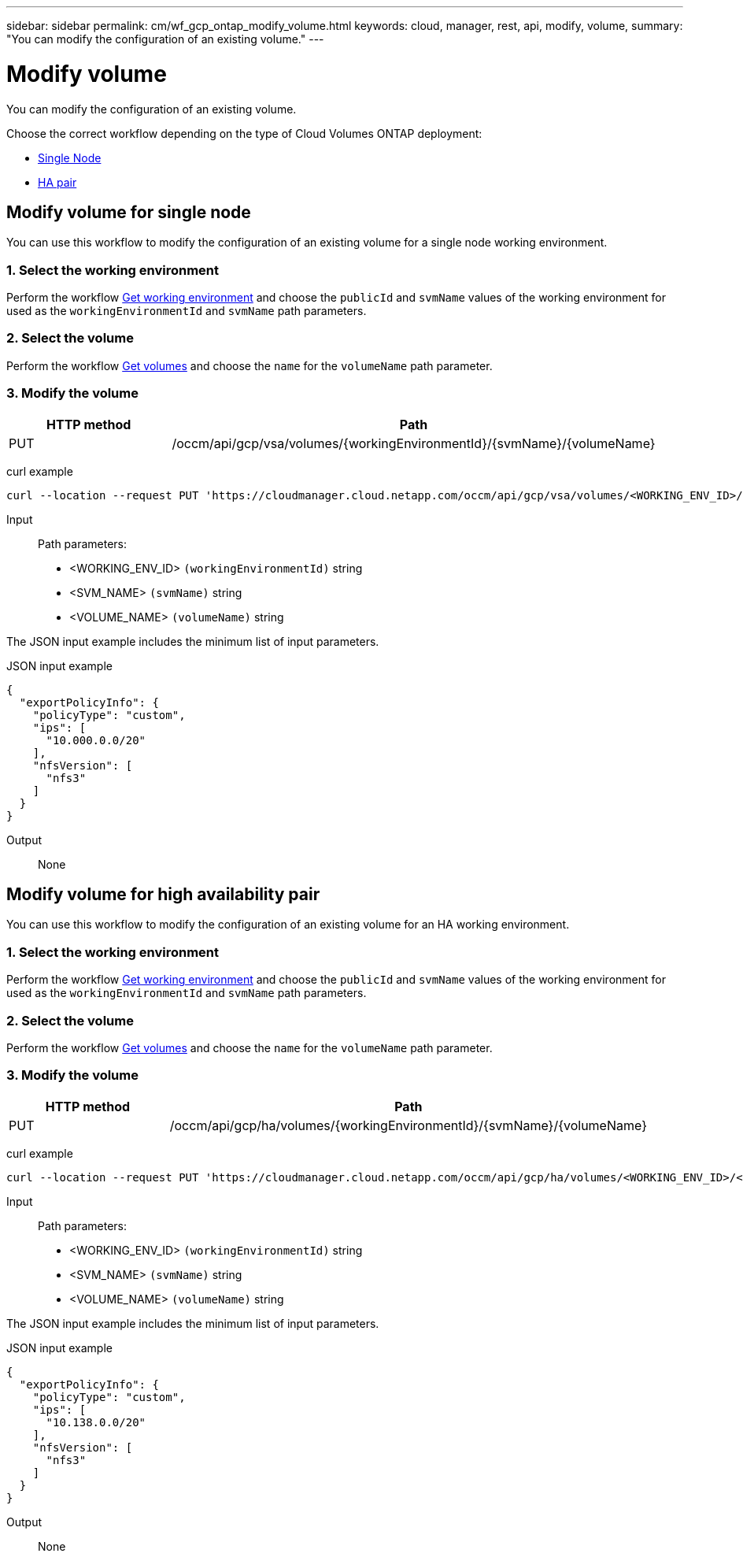---
sidebar: sidebar
permalink: cm/wf_gcp_ontap_modify_volume.html
keywords: cloud, manager, rest, api, modify, volume,
summary: "You can modify the configuration of an existing volume."
---

= Modify volume
:hardbreaks:
:nofooter:
:icons: font
:linkattrs:
:imagesdir: ./media/

[.lead]
You can modify the configuration of an existing volume.

Choose the correct workflow depending on the type of Cloud Volumes ONTAP deployment:

* <<Modify volume for single node, Single Node>>
* <<Modify volume for high availability pair, HA pair>>

== Modify volume for single node
You can use this workflow to modify the configuration of an existing volume for a single node working environment.

=== 1. Select the working environment

Perform the workflow link:wf_gcp_cloud_get_wes.html#get-working-environment-for-single-node[Get working environment] and choose the `publicId`  and `svmName` values of the working environment for used as the `workingEnvironmentId` and `svmName` path parameters.

=== 2. Select the volume

Perform the workflow link:wf_gcp_ontap_get_volumes.html#get-volumes-for-single-node[Get volumes] and choose the `name` for the `volumeName` path parameter.

=== 3. Modify the volume

[cols="25,75"*,options="header"]
|===
|HTTP method
|Path
|PUT
|/occm/api/gcp/vsa/volumes/{workingEnvironmentId}/{svmName}/{volumeName}
|===

curl example::
[source,curl]
curl --location --request PUT 'https://cloudmanager.cloud.netapp.com/occm/api/gcp/vsa/volumes/<WORKING_ENV_ID>/<SVM_NAME>/<VOLUME_NAME>' --header 'Content-Type: application/json' --header 'x-agent-id: <AGENT_ID>' --header 'Authorization: Bearer <ACCESS_TOKEN>' --d @JSONinput

Input::

Path parameters:

* <WORKING_ENV_ID> `(workingEnvironmentId)` string
* <SVM_NAME> `(svmName)` string
* <VOLUME_NAME> `(volumeName)` string

The JSON input example includes the minimum list of input parameters.

JSON input example::
[source,json]
{
  "exportPolicyInfo": {
    "policyType": "custom",
    "ips": [
      "10.000.0.0/20"
    ],
    "nfsVersion": [
      "nfs3"
    ]
  }
}


Output::

None

== Modify volume for high availability pair
You can use this workflow to modify the configuration of an existing volume for an HA working environment.

=== 1. Select the working environment

Perform the workflow link:wf_gcp_cloud_get_wes.html#get-working-environment-for-high-availability-pair[Get working environment] and choose the `publicId`  and `svmName` values of the working environment for used as the `workingEnvironmentId` and `svmName` path parameters.

=== 2. Select the volume

Perform the workflow link:wf_gcp_ontap_get_volumes.html#get-volumes-for-high-availability-pair[Get volumes] and choose the `name` for the `volumeName` path parameter.

=== 3. Modify the volume

[cols="25,75"*,options="header"]
|===
|HTTP method
|Path
|PUT
|/occm/api/gcp/ha/volumes/{workingEnvironmentId}/{svmName}/{volumeName}
|===

curl example::
[source,curl]
curl --location --request PUT 'https://cloudmanager.cloud.netapp.com/occm/api/gcp/ha/volumes/<WORKING_ENV_ID>/<SVM_NAME>/<VOLUME_NAME>' --header 'Content-Type: application/json' --header 'x-agent-id: <AGENT_ID>' --header 'Authorization: Bearer <ACCESS_TOKEN>' --d @JSONinput

Input::

Path parameters:

* <WORKING_ENV_ID> `(workingEnvironmentId)` string
* <SVM_NAME> `(svmName)` string
* <VOLUME_NAME> `(volumeName)` string

The JSON input example includes the minimum list of input parameters.

JSON input example::
[source,json]
{
  "exportPolicyInfo": {
    "policyType": "custom",
    "ips": [
      "10.138.0.0/20"
    ],
    "nfsVersion": [
      "nfs3"
    ]
  }
}


Output::

None
